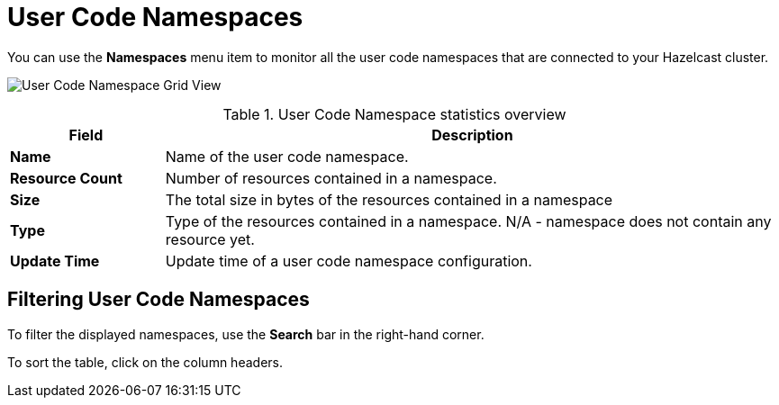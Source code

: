 = User Code Namespaces
:description: You can use the *Namespaces* menu item to monitor all the user code namespaces that are connected to your Hazelcast cluster.
:page-aliases: ROOT:namespaces.adoc

You can use the *Namespaces* menu item to monitor all the user code namespaces that are connected to your Hazelcast cluster.

image:ROOT:NamespaceGridView.png[User Code Namespace Grid View]

.User Code Namespace statistics overview
[cols="20%s,80%a"]
|===
|Field|Description

|Name
|Name of the user code namespace.

|Resource Count
|Number of resources contained in a namespace.

|Size
|The total size in bytes of the resources contained in a namespace

|Type
|Type of the resources contained in a namespace. N/A - namespace does not contain any resource yet.

|Update Time
|Update time of a user code namespace configuration.
|===

== Filtering User Code Namespaces

To filter the displayed namespaces, use the *Search* bar in the right-hand corner.

To sort the
table, click on the column headers.
